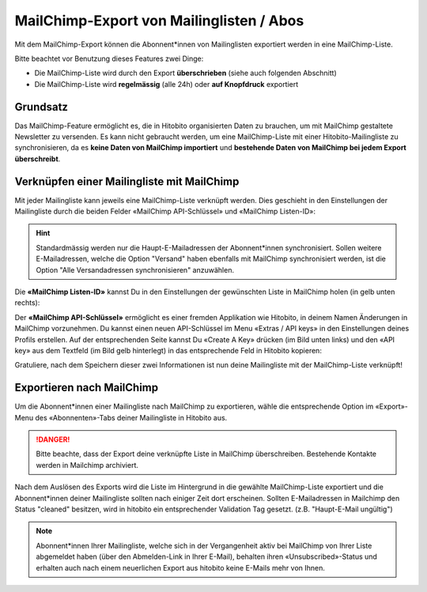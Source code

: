 MailChimp-Export von Mailinglisten / Abos
=========================================

Mit dem MailChimp-Export können die Abonnent*innen von Mailinglisten exportiert werden in eine MailChimp-Liste.

Bitte beachtet vor Benutzung dieses Features zwei Dinge:

* Die MailChimp-Liste wird durch den Export **überschrieben** (siehe auch folgenden Abschnitt)
* Die MailChimp-Liste wird **regelmässig** (alle 24h) oder **auf Knopfdruck** exportiert


Grundsatz
---------

Das MailChimp-Feature ermöglicht es, die in Hitobito organisierten Daten zu brauchen, um mit MailChimp gestaltete Newsletter zu versenden. Es kann nicht gebraucht werden, um eine MailChimp-Liste mit einer Hitobito-Mailingliste zu synchronisieren, da es **keine Daten von MailChimp importiert** und **bestehende Daten von MailChimp bei jedem Export überschreibt**.


Verknüpfen einer Mailingliste mit MailChimp
-------------------------------------------

Mit jeder Mailingliste kann jeweils eine MailChimp-Liste verknüpft werden. Dies geschieht in den Einstellungen der Mailingliste durch die beiden Felder «MailChimp API-Schlüssel» und «MailChimp Listen-ID»:

.. image:: mailing_lists_mailchimp_export/mailing_list_settings.png

.. hint:: Standardmässig werden nur die Haupt-E-Mailadressen der Abonnent*innen synchronisiert. Sollen weitere E-Mailadressen, welche die Option "Versand" haben ebenfalls mit MailChimp synchronisiert werden, ist die Option "Alle Versandadressen synchronisieren" anzuwählen.

Die **«MailChimp Listen-ID»** kannst Du in den Einstellungen der gewünschten Liste in MailChimp holen (in gelb unten rechts):

.. image:: mailing_lists_mailchimp_export/mailchimp_list_id.png

Der **«MailChimp API-Schlüssel»** ermöglicht es einer fremden Applikation wie Hitobito, in deinem Namen Änderungen in MailChimp vorzunehmen. Du kannst einen neuen API-Schlüssel im Menu «Extras / API keys» in den Einstellungen deines Profils erstellen. Auf der entsprechenden Seite kannst Du «Create A Key» drücken (im Bild unten links) und den «API key» aus dem Textfeld (im Bild gelb hinterlegt) in das entsprechende Feld in Hitobito kopieren:

.. image:: mailing_lists_mailchimp_export/mailchimp_api_key.png

Gratuliere, nach dem Speichern dieser zwei Informationen ist nun deine Mailingliste mit der MailChimp-Liste verknüpft!


Exportieren nach MailChimp
--------------------------

Um die Abonnent*innen einer Mailingliste nach MailChimp zu exportieren, wähle die entsprechende Option im «Export»-Menu des «Abonnenten»-Tabs deiner Mailingliste in Hitobito aus.

.. danger:: Bitte beachte, dass der Export deine verknüpfte Liste in MailChimp überschreiben. Bestehende Kontakte werden in Mailchimp archiviert.

.. image:: mailing_lists_mailchimp_export/mailing_list_export.png

Nach dem Auslösen des Exports wird die Liste im Hintergrund in die gewählte MailChimp-Liste exportiert und die Abonnent*innen deiner Mailingliste sollten nach einiger Zeit dort erscheinen.
Sollten E-Mailadressen in Mailchimp den Status "cleaned" besitzen, wird in hitobito ein entsprechender Validation Tag gesetzt. (z.B. "Haupt-E-Mail ungültig")

.. note:: Abonnent*innen Ihrer Mailingliste, welche sich in der Vergangenheit aktiv bei MailChimp von Ihrer Liste abgemeldet haben (über den Abmelden-Link in Ihrer E-Mail), behalten ihren «Unsubscribed»-Status und erhalten auch nach einem neuerlichen Export aus hitobito keine E-Mails mehr von Ihnen.
